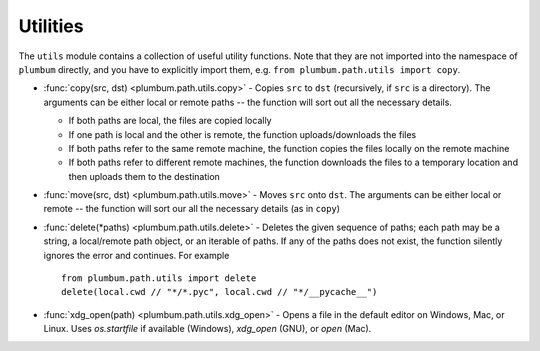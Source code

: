 .. _guide-utils:

Utilities
=========

The ``utils`` module contains a collection of useful utility functions. Note that they are not
imported into the namespace of ``plumbum`` directly, and you have to explicitly import them, e.g.
``from plumbum.path.utils import copy``.

* :func:`copy(src, dst) <plumbum.path.utils.copy>` - Copies ``src`` to ``dst`` (recursively, if ``src``
  is a directory). The arguments can be either local or remote paths -- the function will sort
  out all the necessary details.
  
  * If both paths are local, the files are copied locally
  
  * If one path is local and the other is remote, the function uploads/downloads the files
  
  * If both paths refer to the same remote machine, the function copies the files locally on the
    remote machine
    
  * If both paths refer to different remote machines, the function downloads the files to a 
    temporary location and then uploads them to the destination
  
* :func:`move(src, dst) <plumbum.path.utils.move>` - Moves ``src`` onto ``dst``. The arguments can be 
  either local or remote -- the function will sort our all the necessary details (as in ``copy``)

* :func:`delete(*paths) <plumbum.path.utils.delete>` - Deletes the given sequence of paths; each path
  may be a string, a local/remote path object, or an iterable of paths. If any of the paths does
  not exist, the function silently ignores the error and continues. For example ::
  
    from plumbum.path.utils import delete
    delete(local.cwd // "*/*.pyc", local.cwd // "*/__pycache__")

* :func:`xdg_open(path) <plumbum.path.utils.xdg_open>` - Opens a file in the default editor on Windows, Mac, or Linux. Uses `os.startfile` if available (Windows), `xdg_open` (GNU), or `open` (Mac). 
